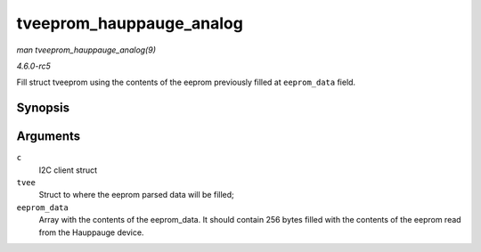 .. -*- coding: utf-8; mode: rst -*-

.. _API-tveeprom-hauppauge-analog:

=========================
tveeprom_hauppauge_analog
=========================

*man tveeprom_hauppauge_analog(9)*

*4.6.0-rc5*

Fill struct tveeprom using the contents of the eeprom previously filled
at ``eeprom_data`` field.


Synopsis
========

.. c:function:: void tveeprom_hauppauge_analog( struct i2c_client * c, struct tveeprom * tvee, unsigned char * eeprom_data )

Arguments
=========

``c``
    I2C client struct

``tvee``
    Struct to where the eeprom parsed data will be filled;

``eeprom_data``
    Array with the contents of the eeprom_data. It should contain 256
    bytes filled with the contents of the eeprom read from the Hauppauge
    device.


.. ------------------------------------------------------------------------------
.. This file was automatically converted from DocBook-XML with the dbxml
.. library (https://github.com/return42/sphkerneldoc). The origin XML comes
.. from the linux kernel, refer to:
..
.. * https://github.com/torvalds/linux/tree/master/Documentation/DocBook
.. ------------------------------------------------------------------------------
